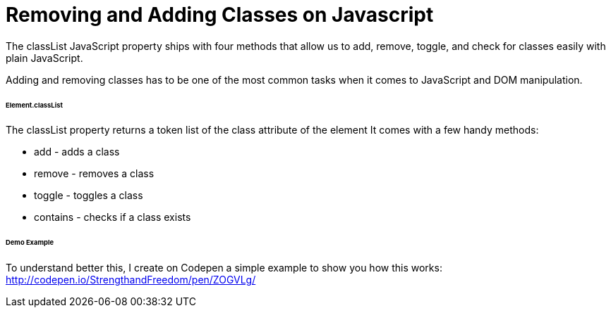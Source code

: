 = Removing and Adding Classes on Javascript
The classList JavaScript property ships with four methods that allow us to add, remove, toggle, and check for classes easily with plain JavaScript.

Adding and removing classes has to be one of the most common tasks when it comes to JavaScript and DOM manipulation.

###### Element.classList
The classList property returns a token list of the class attribute of the element
It comes with a few handy methods:

* add - adds a class
* remove - removes a class
* toggle - toggles a class
* contains - checks if a class exists

###### Demo Example
To understand better this, I create on Codepen a simple example to show you how this works: http://codepen.io/StrengthandFreedom/pen/ZOGVLg/